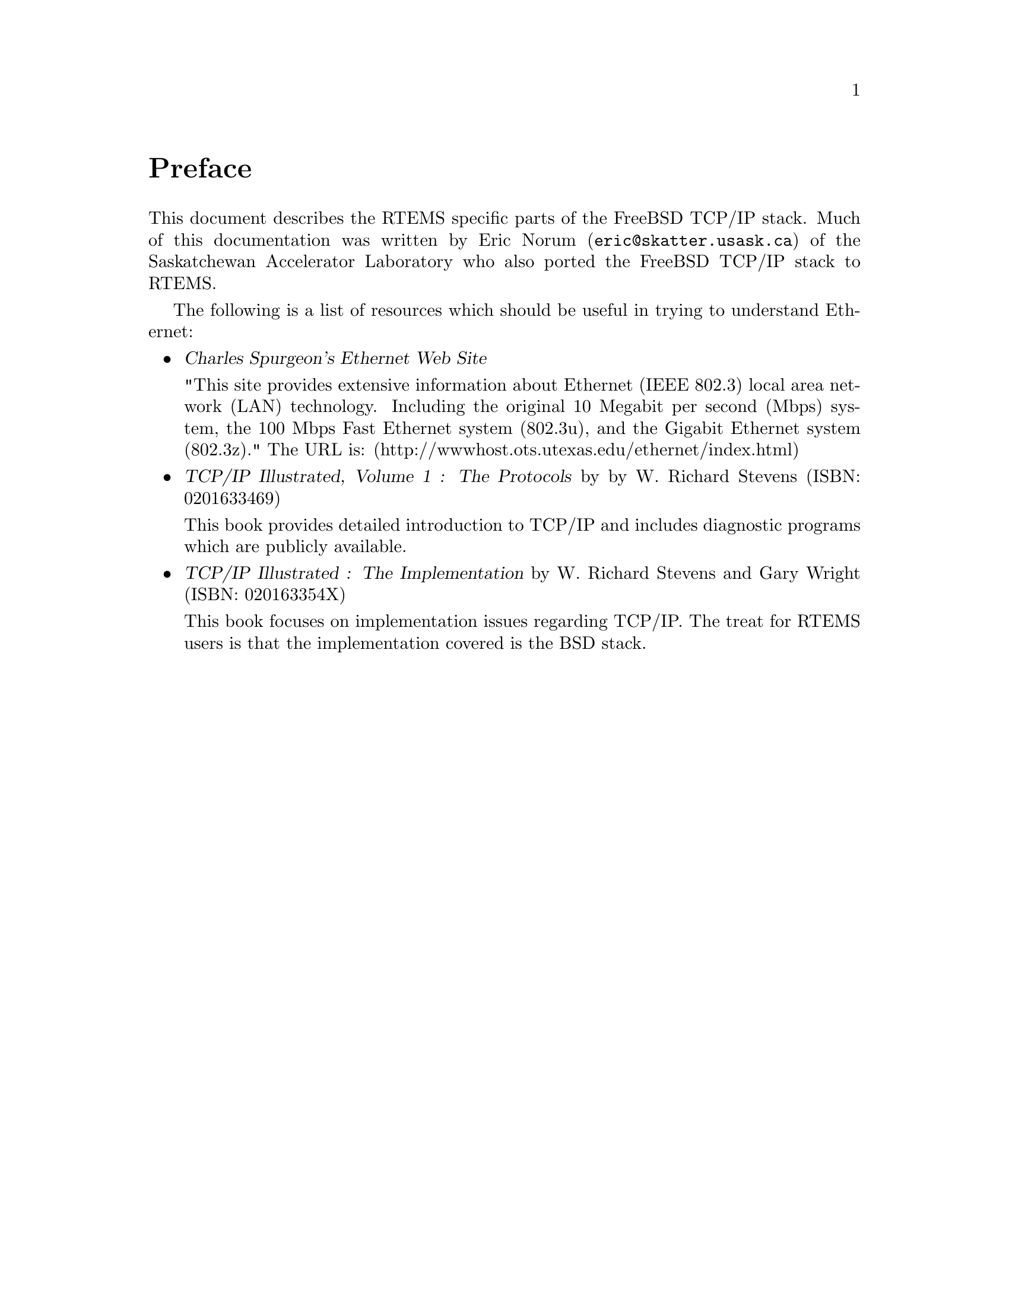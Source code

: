 @c
@c  COPYRIGHT (c) 1988-1999.
@c  On-Line Applications Research Corporation (OAR).
@c  All rights reserved.
@c
@c  $Id$
@c

@ifinfo
@node Preface, Network Task Structure and Data Flow, Top, Top
@end ifinfo
@unnumbered Preface

This document describes the RTEMS specific parts of the FreeBSD TCP/IP
stack.  Much of this documentation was written by Eric Norum
(@email{eric@@skatter.usask.ca})
of the Saskatchewan Accelerator Laboratory
who also ported the FreeBSD TCP/IP stack to RTEMS.

The following is a list of resources which should be useful in trying
to understand Ethernet:

@itemize @bullet

@item @cite{Charles Spurgeon's Ethernet Web Site}

"This site provides extensive information about Ethernet
(IEEE 802.3) local area network (LAN) technology. Including
the original 10 Megabit per second (Mbps) system, the 100 Mbps
Fast Ethernet system (802.3u), and the Gigabit Ethernet system (802.3z)."
The URL is:
@ifset use-html
(@uref{http://wwwhost.ots.utexas.edu/ethernet/index.html,http://wwwhost.ots.utexas.edu/ethernet/index.html})
@end ifset
@ifclear use-html
(http://wwwhost.ots.utexas.edu/ethernet/index.html)
@end ifclear

@item @cite{TCP/IP Illustrated, Volume 1 : The Protocols} by
by W. Richard Stevens (ISBN: 0201633469)

This book provides detailed introduction to TCP/IP and includes diagnostic
programs which are publicly available.

@item @cite{TCP/IP Illustrated : The Implementation} by W. Richard
Stevens and Gary Wright (ISBN: 020163354X)

This book focuses on implementation issues regarding TCP/IP.  The
treat for RTEMS users is that the implementation covered is the BSD
stack.

@end itemize
